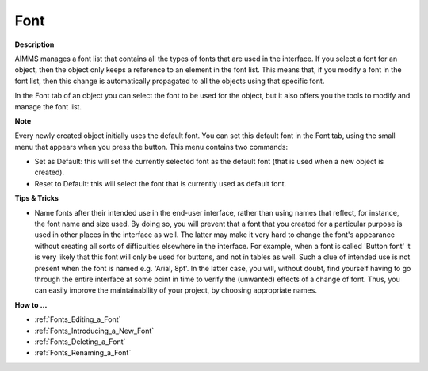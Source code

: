 .. |img_def_default_property_bmp| image:: images/default_property.bmp


.. _Composite-Table_Object_Properties_-_Font:


Font
====

**Description** 

AIMMS manages a font list that contains all the types of fonts that are used in the interface. If you select a font for an object, then the object only keeps a reference to an element in the font list. This means that, if you modify a font in the font list, then this change is automatically propagated to all the objects using that specific font. 

In the Font tab of an object you can select the font to be used for the object, but it also offers you the tools to modify and manage the font list.



**Note** 

Every newly created object initially uses the default font. You can set this default font in the Font tab, using the small menu that appears when you press the |img_def_default_property_bmp| button. This menu contains two commands:

*	Set as Default: this will set the currently selected font as the default font (that is used when a new object is created).
*	Reset to Default: this will select the font that is currently used as default font.




**Tips & Tricks** 

*	Name fonts after their intended use in the end-user interface, rather than using names that reflect, for instance, the font name and size used. By doing so, you will prevent that a font that you created for a particular purpose is used in other places in the interface as well. The latter may make it very hard to change the font's appearance without creating all sorts of difficulties elsewhere in the interface. For example, when a font is called 'Button font' it is very likely that this font will only be used for buttons, and not in tables as well. Such a clue of intended use is not present when the font is named e.g. 'Arial, 8pt'. In the latter case, you will, without doubt, find yourself having to go through the entire interface at some point in time to verify the (unwanted) effects of a change of font. Thus, you can easily improve the maintainability of your project, by choosing appropriate names.




**How to …** 

*	:ref:`Fonts_Editing_a_Font` 
*	:ref:`Fonts_Introducing_a_New_Font` 
*	:ref:`Fonts_Deleting_a_Font` 
*	:ref:`Fonts_Renaming_a_Font` 



